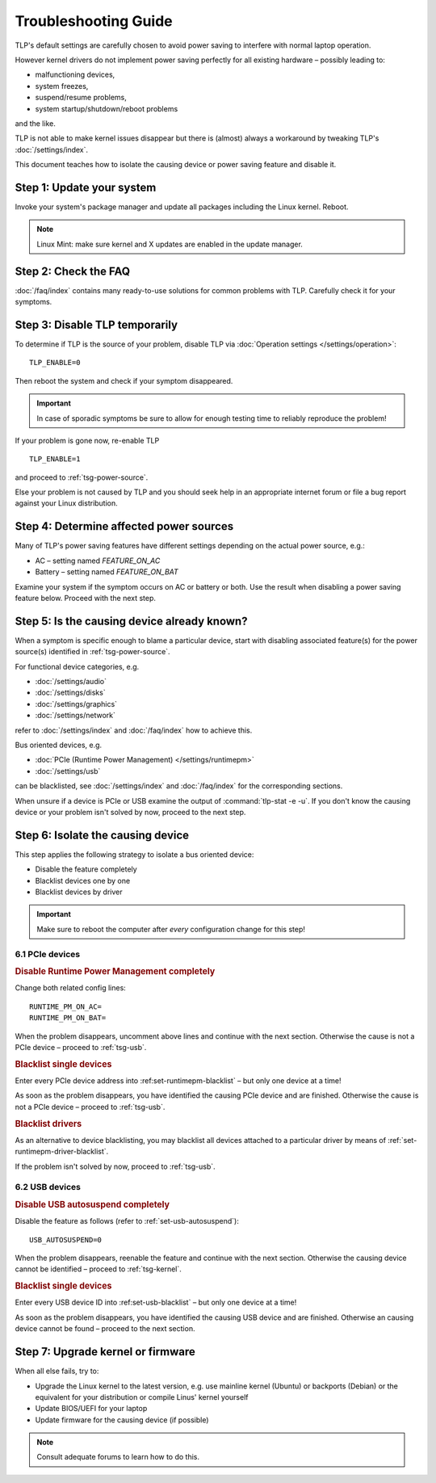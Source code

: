 Troubleshooting Guide
=====================
TLP's default settings are carefully chosen to avoid power saving to
interfere with normal laptop operation.

However kernel drivers do not implement power saving perfectly for all existing
hardware – possibly leading to:

* malfunctioning devices,
* system freezes,
* suspend/resume problems,
* system startup/shutdown/reboot problems

and the like.

TLP is not able to make kernel issues disappear but there is (almost) always a
workaround by tweaking TLP's :doc:`/settings/index`.

This document teaches how to isolate the causing device or power saving feature
and disable it.

Step 1: Update your system
--------------------------
Invoke your system's package manager and update all packages including the
Linux kernel. Reboot.

.. note::

    Linux Mint: make sure kernel and X updates are enabled in the update manager.

Step 2: Check the FAQ
---------------------

:doc:`/faq/index` contains many ready-to-use solutions for common problems with TLP.
Carefully check it for your symptoms.

Step 3: Disable TLP temporarily
-------------------------------
To determine if TLP is the source of your problem, disable TLP via
:doc:`Operation settings </settings/operation>`: ::

    TLP_ENABLE=0

Then reboot the system and check if your symptom disappeared.

.. important::

    In case of sporadic symptoms be sure to allow for enough testing
    time to reliably reproduce the problem!

If your problem is gone now, re-enable TLP ::

    TLP_ENABLE=1

and proceed to :ref:`tsg-power-source`.

Else your problem is not caused by TLP and you should seek help in an appropriate
internet forum or file a bug report against your Linux distribution.

.. _tsg-power-source:

Step 4: Determine affected power sources
----------------------------------------
Many of TLP's power saving features have different settings depending on the
actual power source, e.g.:

* AC – setting named `FEATURE_ON_AC`
* Battery – setting named `FEATURE_ON_BAT`

Examine your system if the symptom occurs on AC or battery or both. Use the
result when disabling a power saving feature below. Proceed with the next step.

Step 5: Is the causing device already known?
--------------------------------------------
When a symptom is specific enough to blame a particular device, start with
disabling associated feature(s) for the power source(s) identified in
:ref:`tsg-power-source`.

For functional device categories, e.g.

* :doc:`/settings/audio`
* :doc:`/settings/disks`
* :doc:`/settings/graphics`
* :doc:`/settings/network`

refer to :doc:`/settings/index` and :doc:`/faq/index` how to achieve this.

Bus oriented devices, e.g.

* :doc:`PCIe (Runtime Power Management) </settings/runtimepm>`
* :doc:`/settings/usb`

can be blacklisted, see :doc:`/settings/index` and :doc:`/faq/index` for the corresponding
sections.

When unsure if a device is PCIe or USB examine the output of
:command:`tlp-stat -e -u`. If you don't know the causing device or your problem
isn't solved by now, proceed to the next step.

Step 6: Isolate the causing device
----------------------------------
This step applies the following strategy to isolate a bus oriented device:

* Disable the feature completely
* Blacklist devices one by one
* Blacklist devices by driver

.. important::

    Make sure to reboot the computer after *every* configuration
    change for this step!

6.1 PCIe devices
^^^^^^^^^^^^^^^^
.. rubric:: Disable Runtime Power Management completely

Change both related config lines: ::

    RUNTIME_PM_ON_AC=
    RUNTIME_PM_ON_BAT=

When the problem disappears, uncomment above lines and continue with the
next section. Otherwise the cause is not a PCIe device – proceed to
:ref:`tsg-usb`.

.. rubric:: Blacklist single devices

Enter every PCIe device address into :ref:set-runtimepm-blacklist` – but only
one device at a time!

As soon as the problem disappears, you have identified the causing PCIe device
and are finished. Otherwise the cause is not a PCIe device – proceed to
:ref:`tsg-usb`.

.. rubric:: Blacklist drivers

As an alternative to device blacklisting, you may blacklist all devices attached
to a particular driver by means of :ref:`set-runtimepm-driver-blacklist`.

If the problem isn't solved by now, proceed to :ref:`tsg-usb`.

.. _tsg-usb:

6.2 USB devices
^^^^^^^^^^^^^^^
.. rubric:: Disable USB autosuspend completely

Disable the feature as follows (refer to :ref:`set-usb-autosuspend`): ::

    USB_AUTOSUSPEND=0

When the problem disappears, reenable the feature and continue with the
next section. Otherwise the causing device cannot be identified – proceed to
:ref:`tsg-kernel`.

.. rubric:: Blacklist single devices

Enter every USB device ID into :ref:set-usb-blacklist` – but only one device at
a time!

As soon as the problem disappears, you have identified the causing USB device
and are finished. Otherwise an causing device cannot be found – proceed to the
next section.

.. _tsg-kernel:

Step 7: Upgrade kernel or firmware
----------------------------------
When all else fails, try to:

* Upgrade the Linux kernel to the latest version,
  e.g. use mainline kernel (Ubuntu) or backports (Debian) or the equivalent for
  your distribution or compile Linus' kernel yourself
* Update BIOS/UEFI for your laptop
* Update firmware for the causing device (if possible)

.. note::

    Consult adequate forums to learn how to do this.
